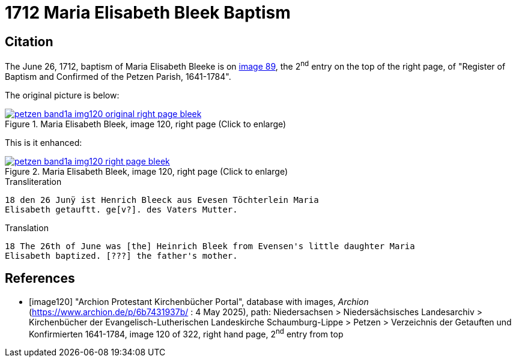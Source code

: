 = 1712 Maria Elisabeth Bleek Baptism
:page-role: doc-width

== Citation

The June 26, 1712, baptism of Maria Elisabeth Bleeke is on <<image120, image
89>>, the 2^nd^ entry on the top of the right page, of "Register of Baptism and
Confirmed of the Petzen Parish, 1641-1784".

The original picture is below:

image::petzen-band1a-img120-original-right-page-bleek.png[align=left,title='Maria Elisabeth Bleek, image 120, right page (Click to enlarge)',link=self]

This is it enhanced:

image::petzen-band1a-img120-right-page-bleek.png[align=left,title='Maria Elisabeth Bleek, image 120, right page (Click to enlarge)',link=self]

.Transliteration
....
18 den 26 Junÿ ist Henrich Bleeck aus Evesen Töchterlein Maria
Elisabeth getauftt. ge[v?]. des Vaters Mutter.
....

.Translation
....
18 The 26th of June was [the] Heinrich Bleek from Evensen's little daughter Maria 
Elisabeth baptized. [???] the father's mother.
....



[bibliography]
== References

* [[[image120]]] "Archion Protestant Kirchenbücher Portal", database with images, _Archion_ (https://www.archion.de/p/6b7431937b/ : 4 May 2025),
path: Niedersachsen > Niedersächsisches Landesarchiv > Kirchenbücher der Evangelisch-Lutherischen Landeskirche Schaumburg-Lippe > Petzen > Verzeichnis der Getauften und Konfirmierten 1641-1784,
image 120 of 322, right hand page, 2^nd^ entry from top
